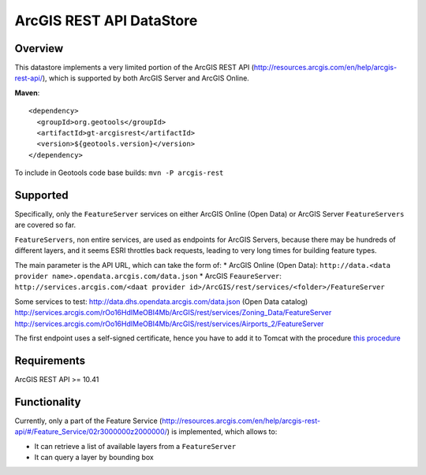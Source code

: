 ArcGIS REST API DataStore
=========================


Overview
--------

This datastore implements a very limited portion of the ArcGIS REST API 
(http://resources.arcgis.com/en/help/arcgis-rest-api/), which is supported by both ArcGIS Server 
and ArcGIS Online. 


**Maven**::
   
    <dependency>
      <groupId>org.geotools</groupId>
      <artifactId>gt-arcgisrest</artifactId>
      <version>${geotools.version}</version>
    </dependency>

To include in Geotools code base builds: ``mvn -P arcgis-rest``

Supported
---------

Specifically, only the ``FeatureServer`` services on either ArcGIS Online (Open Data) or 
ArcGIS Server ``FeatureServers`` are covered so far.

``FeatureServers``, non entire services, are used as endpoints for ArcGIS
Servers, because there may be hundreds of different layers, and it seems ESRI throttles back 
requests, leading to very long times for building feature types.


The main parameter is the API URL, which can take the form of:
* ArcGIS Online (Open Data): ``http://data.<data provider name>.opendata.arcgis.com/data.json``
* ArcGIS ``FeaureServer``: ``http://services.arcgis.com/<daat provider id>/ArcGIS/rest/services/<folder>/FeatureServer``

Some services to test:
http://data.dhs.opendata.arcgis.com/data.json (Open Data catalog)
http://services.arcgis.com/rOo16HdIMeOBI4Mb/ArcGIS/rest/services/Zoning_Data/FeatureServer
http://services.arcgis.com/rOo16HdIMeOBI4Mb/ArcGIS/rest/services/Airports_2/FeatureServer

The first endpoint uses a self-signed certificate, hence you have to add it to
Tomcat with the procedure `this procedure <https://blogs.oracle.com/gc/unable-to-find-valid-certification-path-to-requested-target/>`_


Requirements
------------

ArcGIS REST API >= 10.41


Functionality
-------------

Currently, only a part of the Feature Service (http://resources.arcgis.com/en/help/arcgis-rest-api/#/Feature_Service/02r3000000z2000000/)
is implemented, which allows to:

* It can retrieve a list of available layers from a ``FeatureServer``
* It can query a layer by bounding box

